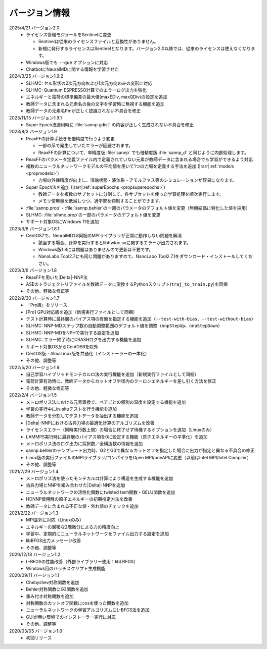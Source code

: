 .. _version:

==============
バージョン情報
==============

2025/4/21 バージョン2.0
 - ライセンス管理モジュールをSentinelに変更

   - Sentinelは従来のライセンスファイルと互換性がありません。
   - 新規に発行するライセンスはSentinelとなります。バージョン2.0以降では、従来のライセンスは使えなくなります。

 - Windows版でも ``--que`` オプションに対応
 - ChatbotにNeuralMDに関する情報を学習させた

2024/3/25 バージョン1.9.2
 - SLHMC: セル形状の2次元方向および1次元方向のみの変形に対応
 - SLHMC: Quantum ESPRESSO計算でのエラーログ出力を強化
 - エネルギーと電荷の標準偏差の最大値(maxEDiv, maxQDiv)の設定を追加
 - 教師データに含まれる元素名の後の文字を学習時に無視する機能を追加
 - 教師データの元素名Pmが正しく認識されない不具合を修正

2023/11/15 バージョン1.9.1
 - Super Epoch法適用時に :file:`sannp.gdist` の内容が正しく生成されない不具合を修正

2023/8/3 バージョン1.9
 - ReaxFFの計算手続きを倍精度で行うよう変更

   - 一部の系で発生していたエラーが回避されます。
   - ReaxFFの計算について、単精度版 :file:`sannp` でも倍精度版 :file:`sannp_d` と同じように内部処理します。

 - ReaxFFのパラメータ定義ファイル内で定義されていない元素が教師データに含まれる場合でも学習ができるよう対応
 - 複数のニューラルネットワークモデルの平均値を用いて1つの力場を定義する手法を追加 (\ |rarr|\ :ref:`models <propmodels>`)

   - 力場の外挿精度が向上し、溶融状態・液体系・アモルファス等のシミュレーションが容易になります。

 - Super Epoch法を追加 (\ |rarr|\ :ref:`superEpochs <propsuperepochs>`)

   - 教師データを複数のサブセットに分割して、各サブセットを使った学習処理を順次実行します。
   - メモリ使用量を低減しつつ、過学習を抑制することができます。

 - :file:`sannp.prop`\ ・\ :file:`sannp.behler`\ の一部のパラメータのデフォルト値を変更（無機結晶に特化した値を採用）
 - SLHMC: :file:`slhmc.prop`\ の一部のパラメータのデフォルト値を変更
 - サポート対象OSにWindows 11を追加

2023/3/8 バージョン1.8.1
 - CentOS7で、NeuralMD1.8同梱のMPIライブラリが正常に動作しない問題を解消

   - 該当する場合、計算を実行するとlibhwloc.soに関するエラーが出力されます。
   - Windows版1.8には問題はありませんので更新は不要です。
   - NanoLabo Tool2.7にも同じ問題がありますので、NanoLabo Tool2.7.1をダウンロード・インストールしてください。

2023/3/6 バージョン1.8
 - ReaxFFを用いた\ |Delta|\ -NNP法
 - ASEのトラジェクトリファイルを教師データに変換するPythonスクリプト(\ ``traj_to_train.py``\ )を同梱
 - その他、軽微な修正等

2022/9/30 バージョン1.7
 - 「Pro版」をリリース
 - [Pro] GPU対応版を追加（新規実行ファイルとして同梱）
 - テスト計算時に最終層のバイアス項の有無を指定する機能を追加（\ ``--test-with-bias``\ 、\ ``--test-without-bias``\ ）
 - SLHMC: NNP-MDステップ数の自動調整範囲のデフォルト値を調整（\ ``nnpStepUp``\ 、\ ``nnpStepDown``\ ）
 - SLHMC: NNP-MDをNPHで実行する設定を追加
 - SLHMC: エラー終了時にCRASHログを出力する機能を追加
 - サポート対象OSからCentOS6を除外
 - CentOS版・AlmaLinux版を共通化（インストーラーの一本化）
 - その他、調整等

2022/5/20 バージョン1.6
 - 自己学習ハイブリッドモンテカルロ法の実行機能を追加（新規実行ファイルとして同梱）
 - 電荷計算有効時に、教師データからカットオフ半径内のクーロンエネルギーを差し引く方法を修正
 - その他、軽微な修正等

2022/2/4 バージョン1.5
 - メトロポリス法における元素置換で、ペアごとの個別の温度を設定する機能を追加
 - 学習の実行中にin-situテストを行う機能を追加
 - 教師データを分割してテストデータを抽出する機能を追加
 - |Delta|\ -NNPにおける古典力場の最適化計算のアルゴリズムを改善
 - ライセンスエラー（同時実行数上限）の場合に終了せず待機するオプションを追加（Linuxのみ）
 - LAMMPS実行時に最終層のバイアス項を0に設定する機能（原子エネルギーの平準化）を追加
 - メトロポリス法のログ出力に採択数／全構造数の情報を追加
 - sannp.behlerのテンプレート出力時、G2とG3で異なるカットオフを指定した場合に出力が指定と異なる不具合の修正
 - Linux版の実行ファイルのMPIライブラリ/コンパイラをOpen MPI/oneAPIに変更（以前はIntel MPI/Intel Compiler）
 - その他、調整等

2021/7/29 バージョン1.4
 - メトロポリス法を使ったモンテカルロ計算により構造を生成する機能を追加
 - 古典力場とNNPを組み合わせた\ |Delta|\ -NNPを追加
 - ニューラルネットワークの活性化関数にtwisted tanh関数・GELU関数を追加
 - HDNNP使用時の原子エネルギーの初期推定方法を改善
 - 教師データに含まれる不正な値・外れ値のチェックを追加

2021/2/22 バージョン1.3
 - MPI並列に対応（Linuxのみ）
 - エネルギーの厳密な2階微分による力の精度向上
 - 学習中、定期的にニューラルネットワークをファイル出力する設定を追加
 - libBFGS出力メッセージ改善
 - その他、調整等

2020/12/18 バージョン1.2
 - L-BFGSの性能改善（外部ライブラリー使用：libLBFGS）
 - Windows用のバッチスクリプト生成機能

2020/09/11 バージョン1.1
 - Chebyshev対称関数を追加
 - Behler対称関数にG3関数を追加
 - 重み付き対称関数を追加
 - 対称関数のカットオフ関数にcosを使った関数を追加
 - ニューラルネットワークの学習アルゴリズムにL-BFGS法を追加
 - GUIが無い環境でのインストーラー実行に対応
 - その他、調整等

2020/03/05 バージョン1.0
 - 初回リリース

.. |Delta| raw:: html

 &Delta;

.. |rarr| raw:: html

 &rarr;
